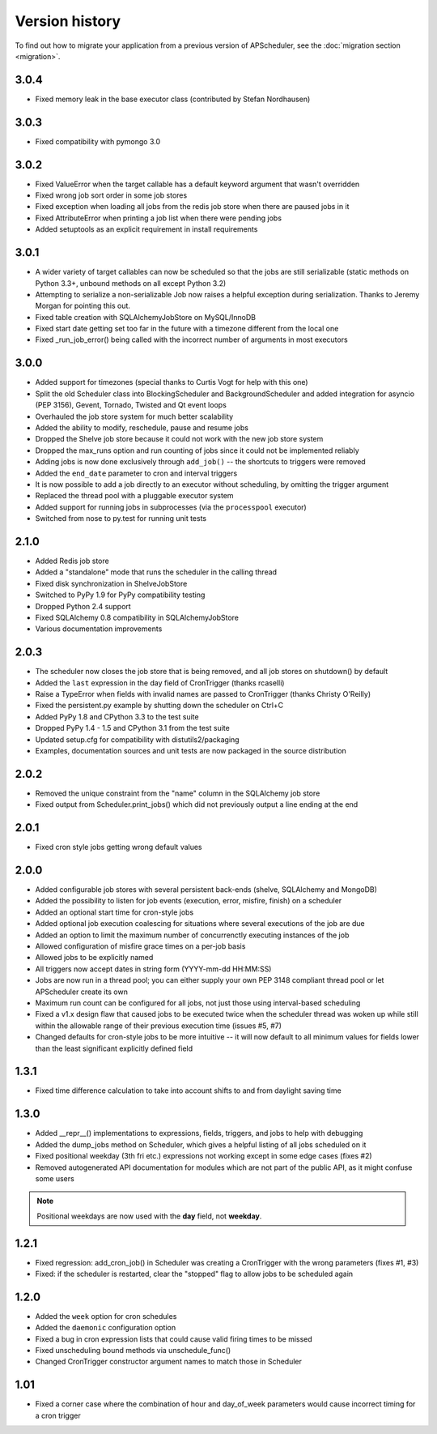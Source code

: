 Version history
===============

To find out how to migrate your application from a previous version of
APScheduler, see the :doc:`migration section <migration>`.


3.0.4
-----

* Fixed memory leak in the base executor class (contributed by Stefan Nordhausen)


3.0.3
-----

* Fixed compatibility with pymongo 3.0


3.0.2
-----

* Fixed ValueError when the target callable has a default keyword argument that wasn't overridden

* Fixed wrong job sort order in some job stores

* Fixed exception when loading all jobs from the redis job store when there are paused jobs in it

* Fixed AttributeError when printing a job list when there were pending jobs

* Added setuptools as an explicit requirement in install requirements


3.0.1
-----

* A wider variety of target callables can now be scheduled so that the jobs are still serializable
  (static methods on Python 3.3+, unbound methods on all except Python 3.2)

* Attempting to serialize a non-serializable Job now raises a helpful exception during serialization.
  Thanks to Jeremy Morgan for pointing this out.

* Fixed table creation with SQLAlchemyJobStore on MySQL/InnoDB

* Fixed start date getting set too far in the future with a timezone different from the local one

* Fixed _run_job_error() being called with the incorrect number of arguments in most executors


3.0.0
-----

* Added support for timezones (special thanks to Curtis Vogt for help with this one)

* Split the old Scheduler class into BlockingScheduler and BackgroundScheduler and added integration for
  asyncio (PEP 3156), Gevent, Tornado, Twisted and Qt event loops

* Overhauled the job store system for much better scalability

* Added the ability to modify, reschedule, pause and resume jobs

* Dropped the Shelve job store because it could not work with the new job store system

* Dropped the max_runs option and run counting of jobs since it could not be implemented reliably

* Adding jobs is now done exclusively through ``add_job()`` -- the shortcuts to triggers were removed

* Added the ``end_date`` parameter to cron and interval triggers

* It is now possible to add a job directly to an executor without scheduling, by omitting the trigger argument

* Replaced the thread pool with a pluggable executor system

* Added support for running jobs in subprocesses (via the ``processpool`` executor)

* Switched from nose to py.test for running unit tests


2.1.0
-----

* Added Redis job store

* Added a "standalone" mode that runs the scheduler in the calling thread

* Fixed disk synchronization in ShelveJobStore

* Switched to PyPy 1.9 for PyPy compatibility testing

* Dropped Python 2.4 support

* Fixed SQLAlchemy 0.8 compatibility in SQLAlchemyJobStore

* Various documentation improvements


2.0.3
-----

* The scheduler now closes the job store that is being removed, and all job stores on shutdown() by default

* Added the ``last`` expression in the day field of CronTrigger (thanks rcaselli)

* Raise a TypeError when fields with invalid names are passed to CronTrigger (thanks Christy O'Reilly)

* Fixed the persistent.py example by shutting down the scheduler on Ctrl+C

* Added PyPy 1.8 and CPython 3.3 to the test suite

* Dropped PyPy 1.4 - 1.5 and CPython 3.1 from the test suite

* Updated setup.cfg for compatibility with distutils2/packaging

* Examples, documentation sources and unit tests are now packaged in the source distribution


2.0.2
-----

* Removed the unique constraint from the "name" column in the SQLAlchemy
  job store

* Fixed output from Scheduler.print_jobs() which did not previously output
  a line ending at the end


2.0.1
-----

* Fixed cron style jobs getting wrong default values


2.0.0
-----

* Added configurable job stores with several persistent back-ends
  (shelve, SQLAlchemy and MongoDB)

* Added the possibility to listen for job events (execution, error, misfire,
  finish) on a scheduler

* Added an optional start time for cron-style jobs

* Added optional job execution coalescing for situations where several
  executions of the job are due

* Added an option to limit the maximum number of concurrenctly executing
  instances of the job

* Allowed configuration of misfire grace times on a per-job basis

* Allowed jobs to be explicitly named

* All triggers now accept dates in string form (YYYY-mm-dd HH:MM:SS)

* Jobs are now run in a thread pool; you can either supply your own PEP 3148
  compliant thread pool or let APScheduler create its own

* Maximum run count can be configured for all jobs, not just those using
  interval-based scheduling

* Fixed a v1.x design flaw that caused jobs to be executed twice when the
  scheduler thread was woken up while still within the allowable range of their
  previous execution time (issues #5, #7)

* Changed defaults for cron-style jobs to be more intuitive -- it will now
  default to all minimum values for fields lower than the least significant
  explicitly defined field


1.3.1
-----

* Fixed time difference calculation to take into account shifts to and from
  daylight saving time


1.3.0
-----

* Added __repr__() implementations to expressions, fields, triggers, and jobs
  to help with debugging

* Added the dump_jobs method on Scheduler, which gives a helpful listing of
  all jobs scheduled on it

* Fixed positional weekday (3th fri etc.) expressions not working except in
  some edge cases (fixes #2)

* Removed autogenerated API documentation for modules which are not part of
  the public API, as it might confuse some users

.. Note:: Positional weekdays are now used with the **day** field, not
   **weekday**.


1.2.1
-----

* Fixed regression: add_cron_job() in Scheduler was creating a CronTrigger with
  the wrong parameters (fixes #1, #3)

* Fixed: if the scheduler is restarted, clear the "stopped" flag to allow
  jobs to be scheduled again


1.2.0
-----

* Added the ``week`` option for cron schedules

* Added the ``daemonic`` configuration option

* Fixed a bug in cron expression lists that could cause valid firing times
  to be missed

* Fixed unscheduling bound methods via unschedule_func()

* Changed CronTrigger constructor argument names to match those in Scheduler


1.01
----

* Fixed a corner case where the combination of hour and day_of_week parameters
  would cause incorrect timing for a cron trigger
